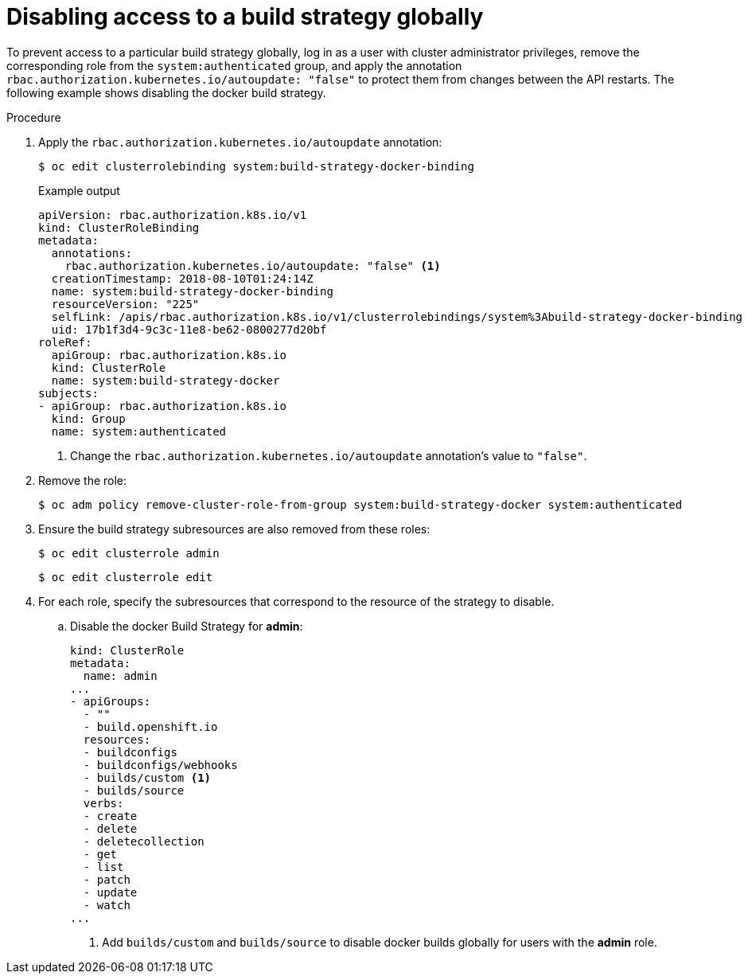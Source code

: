// Module included in the following assemblies:
//
// * builds/securing-builds-by-strategy.adoc


[id="builds-disabling-build-strategy-globally_{context}"]
= Disabling access to a build strategy globally

To prevent access to a particular build strategy globally, log in as a user with cluster administrator privileges, remove the corresponding role from the `system:authenticated` group, and apply the annotation `rbac.authorization.kubernetes.io/autoupdate: "false"` to protect them from changes between the API restarts. The following example shows disabling the docker build strategy.

.Procedure

. Apply the `rbac.authorization.kubernetes.io/autoupdate` annotation:
+
[source,terminal]
----
$ oc edit clusterrolebinding system:build-strategy-docker-binding
----
+
.Example output
[source,yaml]
----
apiVersion: rbac.authorization.k8s.io/v1
kind: ClusterRoleBinding
metadata:
  annotations:
    rbac.authorization.kubernetes.io/autoupdate: "false" <1>
  creationTimestamp: 2018-08-10T01:24:14Z
  name: system:build-strategy-docker-binding
  resourceVersion: "225"
  selfLink: /apis/rbac.authorization.k8s.io/v1/clusterrolebindings/system%3Abuild-strategy-docker-binding
  uid: 17b1f3d4-9c3c-11e8-be62-0800277d20bf
roleRef:
  apiGroup: rbac.authorization.k8s.io
  kind: ClusterRole
  name: system:build-strategy-docker
subjects:
- apiGroup: rbac.authorization.k8s.io
  kind: Group
  name: system:authenticated
----
<1> Change the `rbac.authorization.kubernetes.io/autoupdate` annotation's value to `"false"`.

. Remove the role:
+
[source,terminal]
----
$ oc adm policy remove-cluster-role-from-group system:build-strategy-docker system:authenticated
----

. Ensure the build strategy subresources are also removed from these roles:
+
[source,terminal]
----
$ oc edit clusterrole admin
----
+
[source,terminal]
----
$ oc edit clusterrole edit
----

. For each role, specify the subresources that correspond to the resource of the strategy to disable.

.. Disable the docker Build Strategy for *admin*:
+
[source,yaml]
----
kind: ClusterRole
metadata:
  name: admin
...
- apiGroups:
  - ""
  - build.openshift.io
  resources:
  - buildconfigs
  - buildconfigs/webhooks
  - builds/custom <1>
  - builds/source
  verbs:
  - create
  - delete
  - deletecollection
  - get
  - list
  - patch
  - update
  - watch
...
----
<1> Add `builds/custom` and `builds/source` to disable docker builds globally for users with the *admin* role.
